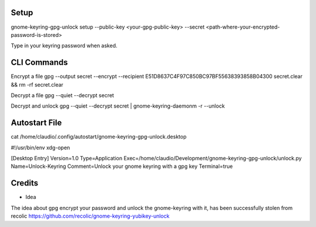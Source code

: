 Setup
=====
gnome-keyring-gpg-unlock setup --public-key <your-gpg-public-key> --secret <path-where-your-encrypted-password-is-stored>

Type in your keyring password when asked. 



CLI Commands
============

Encrypt a file
gpg --output secret --encrypt --recipient E51D8637C4F97C850BC97BF55638393858B04300  secret.clear && rm -rf secret.clear

Decrypt a file
gpg --quiet --decrypt secret

Decrypt and unlock
gpg --quiet --decrypt secret | gnome-keyring-daemonm -r --unlock



Autostart File
==============

cat /home/claudio/.config/autostart/gnome-keyring-gpg-unlock.desktop


#!/usr/bin/env xdg-open

[Desktop Entry]
Version=1.0
Type=Application
Exec=/home/claudio/Development/gnome-keyring-gpg-unlock/unlock.py 
Name=Unlock-Keyring
Comment=Unlock your gnome keyring with a gpg key
Terminal=true






Credits
=======

- Idea
The idea about gpg encrypt your password and unlock the gnome-keyring with it, has been successfully stolen from recolic
https://github.com/recolic/gnome-keyring-yubikey-unlock

